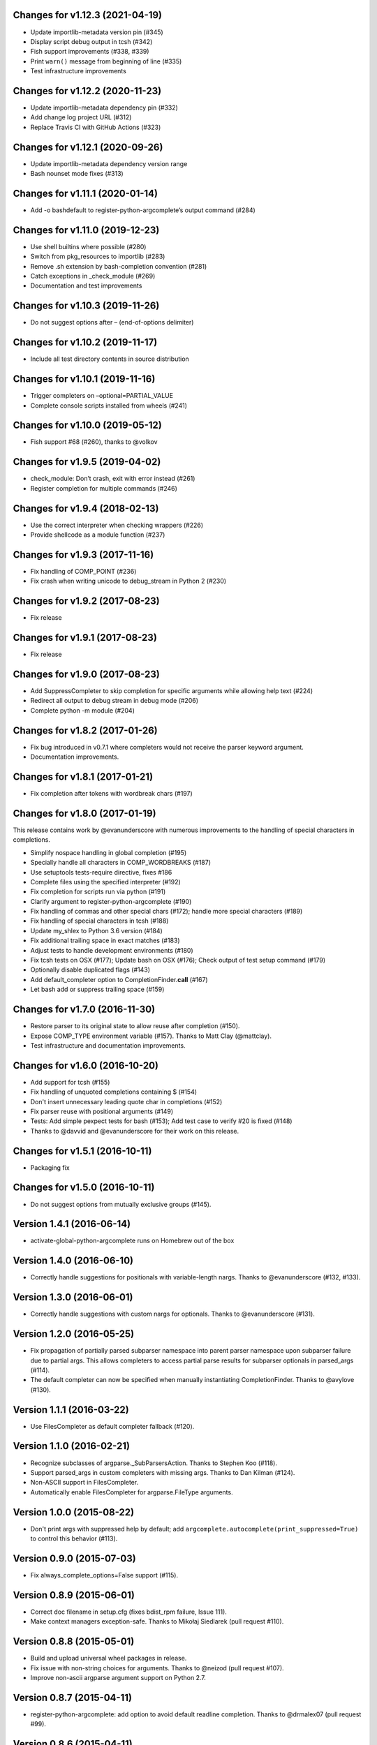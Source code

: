 Changes for v1.12.3 (2021-04-19)
================================

-  Update importlib-metadata version pin (#345)

-  Display script debug output in tcsh (#342)

-  Fish support improvements (#338, #339)

-  Print ``warn()`` message from beginning of line (#335)

-  Test infrastructure improvements

Changes for v1.12.2 (2020-11-23)
================================

-  Update importlib-metadata dependency pin (#332)

-  Add change log project URL (#312)

-  Replace Travis CI with GitHub Actions (#323)

Changes for v1.12.1 (2020-09-26)
================================

-  Update importlib-metadata dependency version range

-  Bash nounset mode fixes (#313)

Changes for v1.11.1 (2020-01-14)
================================

-  Add -o bashdefault to register-python-argcomplete’s output command
   (#284)

Changes for v1.11.0 (2019-12-23)
================================

-  Use shell builtins where possible (#280)

-  Switch from pkg_resources to importlib (#283)

-  Remove .sh extension by bash-completion convention (#281)

-  Catch exceptions in \_check_module (#269)

-  Documentation and test improvements

Changes for v1.10.3 (2019-11-26)
================================

-  Do not suggest options after – (end-of-options delimiter)

Changes for v1.10.2 (2019-11-17)
================================

-  Include all test directory contents in source distribution

Changes for v1.10.1 (2019-11-16)
================================

-  Trigger completers on –optional=PARTIAL_VALUE

-  Complete console scripts installed from wheels (#241)

Changes for v1.10.0 (2019-05-12)
================================

-  Fish support #68 (#260), thanks to @volkov

Changes for v1.9.5 (2019-04-02)
===============================

-  check_module: Don’t crash, exit with error instead (#261)

-  Register completion for multiple commands (#246)

Changes for v1.9.4 (2018-02-13)
===============================

-  Use the correct interpreter when checking wrappers (#226)

-  Provide shellcode as a module function (#237)

Changes for v1.9.3 (2017-11-16)
===============================

-  Fix handling of COMP\_POINT (#236)

-  Fix crash when writing unicode to debug\_stream in Python 2 (#230)

Changes for v1.9.2 (2017-08-23)
===============================

-  Fix release

Changes for v1.9.1 (2017-08-23)
===============================

-  Fix release

Changes for v1.9.0 (2017-08-23)
===============================

-  Add SuppressCompleter to skip completion for specific arguments while
   allowing help text (#224)

-  Redirect all output to debug stream in debug mode (#206)

-  Complete python -m module (#204)

Changes for v1.8.2 (2017-01-26)
===============================

-  Fix bug introduced in v0.7.1 where completers would not receive the
   parser keyword argument.

-  Documentation improvements.

Changes for v1.8.1 (2017-01-21)
===============================

-  Fix completion after tokens with wordbreak chars (#197)

Changes for v1.8.0 (2017-01-19)
===============================

This release contains work by @evanunderscore with numerous improvements
to the handling of special characters in completions.

-  Simplify nospace handling in global completion (#195)

-  Specially handle all characters in COMP\_WORDBREAKS (#187)

-  Use setuptools tests-require directive, fixes #186

-  Complete files using the specified interpreter (#192)

-  Fix completion for scripts run via python (#191)

-  Clarify argument to register-python-argcomplete (#190)

-  Fix handling of commas and other special chars (#172); handle more
   special characters (#189)

-  Fix handling of special characters in tcsh (#188)

-  Update my\_shlex to Python 3.6 version (#184)

-  Fix additional trailing space in exact matches (#183)

-  Adjust tests to handle development environments (#180)

-  Fix tcsh tests on OSX (#177); Update bash on OSX (#176); Check output
   of test setup command (#179)

-  Optionally disable duplicated flags (#143)

-  Add default\_completer option to CompletionFinder.\ **call** (#167)

-  Let bash add or suppress trailing space (#159)

Changes for v1.7.0 (2016-11-30)
===============================

-  Restore parser to its original state to allow reuse after completion
   (#150).

-  Expose COMP\_TYPE environment variable (#157). Thanks to Matt Clay
   (@mattclay).

-  Test infrastructure and documentation improvements.

Changes for v1.6.0 (2016-10-20)
===============================

-  Add support for tcsh (#155)

-  Fix handling of unquoted completions containing $ (#154)

-  Don't insert unnecessary leading quote char in completions (#152)

-  Fix parser reuse with positional arguments (#149)

-  Tests: Add simple pexpect tests for bash (#153); Add test case to
   verify #20 is fixed (#148)

-  Thanks to @davvid and @evanunderscore for their work on this release.

Changes for v1.5.1 (2016-10-11)
===============================

-  Packaging fix

Changes for v1.5.0 (2016-10-11)
===============================

-  Do not suggest options from mutually exclusive groups (#145).

Version 1.4.1 (2016-06-14)
==========================
- activate-global-python-argcomplete runs on Homebrew out of the box

Version 1.4.0 (2016-06-10)
==========================
- Correctly handle suggestions for positionals with variable-length nargs. Thanks to @evanunderscore (#132, #133).

Version 1.3.0 (2016-06-01)
==========================
- Correctly handle suggestions with custom nargs for optionals. Thanks to @evanunderscore (#131).

Version 1.2.0 (2016-05-25)
==========================
- Fix propagation of partially parsed subparser namespace into parent parser namespace upon subparser failure due to
  partial args. This allows completers to access partial parse results for subparser optionals in parsed_args (#114).
- The default completer can now be specified when manually instantiating CompletionFinder. Thanks to @avylove (#130).

Version 1.1.1 (2016-03-22)
==========================
- Use FilesCompleter as default completer fallback (#120).

Version 1.1.0 (2016-02-21)
==========================
- Recognize subclasses of argparse._SubParsersAction. Thanks to Stephen Koo (#118).
- Support parsed_args in custom completers with missing args. Thanks to Dan Kilman (#124).
- Non-ASCII support in FilesCompleter.
- Automatically enable FilesCompleter for argparse.FileType arguments.

Version 1.0.0 (2015-08-22)
==========================
- Don't print args with suppressed help by default; add
  ``argcomplete.autocomplete(print_suppressed=True)`` to control this
  behavior (#113).

Version 0.9.0 (2015-07-03)
==========================
- Fix always_complete_options=False support (#115).

Version 0.8.9 (2015-06-01)
==========================
- Correct doc filename in setup.cfg (fixes bdist_rpm failure, Issue 111).
- Make context managers exception-safe. Thanks to Mikołaj Siedlarek (pull request #110).

Version 0.8.8 (2015-05-01)
==========================
- Build and upload universal wheel packages in release.
- Fix issue with non-string choices for arguments. Thanks to @neizod (pull request #107).
- Improve non-ascii argparse argument support on Python 2.7.

Version 0.8.7 (2015-04-11)
==========================
- register-python-argcomplete: add option to avoid default readline completion. Thanks to @drmalex07 (pull request #99).

Version 0.8.6 (2015-04-11)
==========================
- Expand tilde in script name, allowing argcomplete to work when invoking scripts from one's home directory. Thanks to @VorpalBlade (Issue 104).

Version 0.8.5 (2015-04-07)
==========================
- Fix issues related to using argcomplete in a REPL environement.
- New helper method for custom completion display.
- Expand test suite; formatting cleanup.

Version 0.8.4 (2014-12-11)
==========================
- Fix issue related to using argcomplete in a REPL environement. Thanks to @wapiflapi (pull request #91).

Version 0.8.3 (2014-11-09)
==========================
- Fix multiple issues related to using argcomplete in a REPL environement. Thanks to @wapiflapi (pull request #90).

Version 0.8.2 (2014-11-03)
==========================
- Don't strip colon prefix in completion results if COMP_WORDBREAKS does not contain a colon. Thanks to @berezv (pull request #88).

Version 0.8.1 (2014-07-02)
==========================
- Use complete --nospace to avoid issues with directory completion.

Version 0.8.0 (2014-04-07)
==========================
- Refactor main body of code into a class to enable subclassing and overriding of functionality (Issue #78).

Version 0.7.1 (2014-03-29)
==========================
- New keyword option "argcomplete.autocomplete(validator=...)" to supply a custom validator or bypass default validation. Thanks to @thijsdezoete (Issue #77).
- Document debug options.

Version 0.7.0 (2014-01-19)
==========================
- New keyword option "argcomplete.autocomplete(exclude=[...])" to suppress options (Issue #74).
- More speedups to code path for global completion hook negative result.

Version 0.6.9 (2014-01-19)
==========================
- Fix handling of development mode script wrappers. Thanks to @jmlopez-rod and @dcosson (Issue #69).
- Speed up code path for global completion hook negative result by loading pkg_resources on demand.

Version 0.6.8 (2014-01-18)
==========================
- Begin tracking changes in changelog.
- Add completion support for PBR installed scripts (PR #71).
- Detect easy-install shims with shebang lines that contain Py instead of py (Issue #69).

